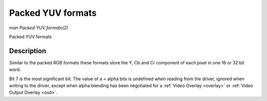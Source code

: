 .. -*- coding: utf-8; mode: rst -*-

.. _packed-yuv:

******************
Packed YUV formats
******************

*man Packed YUV formats(2)*

Packed YUV formats


Description
===========

Similar to the packed RGB formats these formats store the Y, Cb and Cr
component of each pixel in one 16 or 32 bit word.



.. flat-table:: Packed YUV Image Formats
    :header-rows:  2
    :stub-columns: 0


    -  .. row 1

       -  Identifier

       -  Code

       -  
       -  :cspan:`7` Byte 0 in memory

       -  
       -  :cspan:`7` Byte 1

       -  
       -  :cspan:`7` Byte 2

       -  
       -  :cspan:`7` Byte 3

    -  .. row 2

       -  
       -  
       -  Bit

       -  7

       -  6

       -  5

       -  4

       -  3

       -  2

       -  1

       -  0

       -  
       -  7

       -  6

       -  5

       -  4

       -  3

       -  2

       -  1

       -  0

       -  
       -  7

       -  6

       -  5

       -  4

       -  3

       -  2

       -  1

       -  0

       -  
       -  7

       -  6

       -  5

       -  4

       -  3

       -  2

       -  1

       -  0

    -  .. _`V4L2-PIX-FMT-YUV444`:

       -  ``V4L2_PIX_FMT_YUV444``

       -  'Y444'

       -  
       -  Cb\ :sub:`3`

       -  Cb\ :sub:`2`

       -  Cb\ :sub:`1`

       -  Cb\ :sub:`0`

       -  Cr\ :sub:`3`

       -  Cr\ :sub:`2`

       -  Cr\ :sub:`1`

       -  Cr\ :sub:`0`

       -  
       -  a\ :sub:`3`

       -  a\ :sub:`2`

       -  a\ :sub:`1`

       -  a\ :sub:`0`

       -  Y'\ :sub:`3`

       -  Y'\ :sub:`2`

       -  Y'\ :sub:`1`

       -  Y'\ :sub:`0`

    -  .. _`V4L2-PIX-FMT-YUV555`:

       -  ``V4L2_PIX_FMT_YUV555``

       -  'YUVO'

       -  
       -  Cb\ :sub:`2`

       -  Cb\ :sub:`1`

       -  Cb\ :sub:`0`

       -  Cr\ :sub:`4`

       -  Cr\ :sub:`3`

       -  Cr\ :sub:`2`

       -  Cr\ :sub:`1`

       -  Cr\ :sub:`0`

       -  
       -  a

       -  Y'\ :sub:`4`

       -  Y'\ :sub:`3`

       -  Y'\ :sub:`2`

       -  Y'\ :sub:`1`

       -  Y'\ :sub:`0`

       -  Cb\ :sub:`4`

       -  Cb\ :sub:`3`

    -  .. _`V4L2-PIX-FMT-YUV565`:

       -  ``V4L2_PIX_FMT_YUV565``

       -  'YUVP'

       -  
       -  Cb\ :sub:`2`

       -  Cb\ :sub:`1`

       -  Cb\ :sub:`0`

       -  Cr\ :sub:`4`

       -  Cr\ :sub:`3`

       -  Cr\ :sub:`2`

       -  Cr\ :sub:`1`

       -  Cr\ :sub:`0`

       -  
       -  Y'\ :sub:`4`

       -  Y'\ :sub:`3`

       -  Y'\ :sub:`2`

       -  Y'\ :sub:`1`

       -  Y'\ :sub:`0`

       -  Cb\ :sub:`5`

       -  Cb\ :sub:`4`

       -  Cb\ :sub:`3`

    -  .. _`V4L2-PIX-FMT-YUV32`:

       -  ``V4L2_PIX_FMT_YUV32``

       -  'YUV4'

       -  
       -  a\ :sub:`7`

       -  a\ :sub:`6`

       -  a\ :sub:`5`

       -  a\ :sub:`4`

       -  a\ :sub:`3`

       -  a\ :sub:`2`

       -  a\ :sub:`1`

       -  a\ :sub:`0`

       -  
       -  Y'\ :sub:`7`

       -  Y'\ :sub:`6`

       -  Y'\ :sub:`5`

       -  Y'\ :sub:`4`

       -  Y'\ :sub:`3`

       -  Y'\ :sub:`2`

       -  Y'\ :sub:`1`

       -  Y'\ :sub:`0`

       -  
       -  Cb\ :sub:`7`

       -  Cb\ :sub:`6`

       -  Cb\ :sub:`5`

       -  Cb\ :sub:`4`

       -  Cb\ :sub:`3`

       -  Cb\ :sub:`2`

       -  Cb\ :sub:`1`

       -  Cb\ :sub:`0`

       -  
       -  Cr\ :sub:`7`

       -  Cr\ :sub:`6`

       -  Cr\ :sub:`5`

       -  Cr\ :sub:`4`

       -  Cr\ :sub:`3`

       -  Cr\ :sub:`2`

       -  Cr\ :sub:`1`

       -  Cr\ :sub:`0`


Bit 7 is the most significant bit. The value of a = alpha bits is
undefined when reading from the driver, ignored when writing to the
driver, except when alpha blending has been negotiated for a
:ref:`Video Overlay <overlay>` or :ref:`Video Output Overlay <osd>`.
